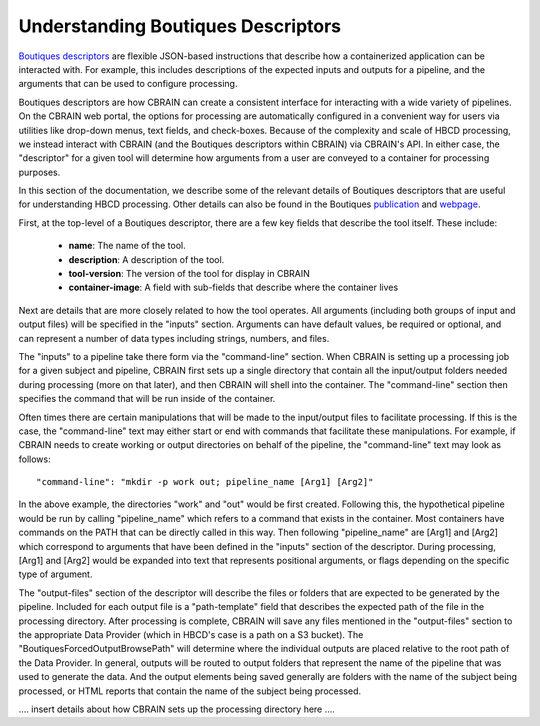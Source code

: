 .. HBCD_CBRAIN_PROCESSING documentation master file, created by
   sphinx-quickstart on Wed Jun  5 10:48:12 2024.
   You can adapt this file completely to your liking, but it should at least
   contain the root `toctree` directive.

Understanding Boutiques Descriptors
===================================

`Boutiques descriptors <https://arxiv.org/abs/1711.09713>`_ are
flexible JSON-based instructions that describe how a containerized
application can be interacted with. For example, this includes descriptions
of the expected inputs and outputs for a pipeline, and the arguments
that can be used to configure processing. 

Boutiques descriptors are how CBRAIN can create a consistent interface
for interacting with a wide variety of pipelines. On the CBRAIN web portal,
the options for processing are automatically configured in a convenient way
for users via utilities like drop-down menus, text fields, and check-boxes.
Because of the complexity and scale of HBCD processing, we instead interact
with CBRAIN (and the Boutiques descriptors within CBRAIN) via CBRAIN's API.
In either case, the "descriptor" for a given tool will determine how
arguments from a user are conveyed to a container for processing purposes.

In this section of the documentation, we describe some of the relevant details
of Boutiques descriptors that are useful for understanding HBCD processing.
Other details can also be found in the Boutiques `publication <https://arxiv.org/abs/1711.09713>`_ 
and `webpage <https://boutiques.github.io/>`_.

First, at the top-level of a Boutiques descriptor, there are a few key fields
that describe the tool itself. These include:
    
    * **name**: The name of the tool.
    * **description**: A description of the tool.
    * **tool-version**: The version of the tool for display in CBRAIN
    * **container-image**: A field with sub-fields that describe where the container lives

Next are details that are more closely related to how the tool operates. All arguments (including
both groups of input and output files) will be specified in the "inputs" section. Arguments can
have default values, be required or optional, and can represent a number of data types including
strings, numbers, and files.

The "inputs" to a pipeline take there form via the "command-line" section. When
CBRAIN is setting up a processing job for a given subject and pipeline, CBRAIN
first sets up a single directory that contain all the input/output folders
needed during processing (more on that later), and then CBRAIN will shell
into the container. The "command-line" section then specifies the command that
will be run inside of the container.

Often times there are certain manipulations that will be made to the input/output files
to facilitate processing. If this is the case, the "command-line" text may either start
or end with commands that facilitate these manipulations. For example, if CBRAIN needs
to create working or output directories on behalf of the pipeline, the "command-line"
text may look as follows: ::

    "command-line": "mkdir -p work out; pipeline_name [Arg1] [Arg2]"

In the above example, the directories "work" and "out" would be first created. Following
this, the hypothetical pipeline would be run by calling "pipeline_name" which refers to
a command that exists in the container. Most containers have commands on the PATH that
can be directly called in this way. Then following "pipeline_name" are [Arg1] and [Arg2]
which correspond to arguments that have been defined in the "inputs" section of the descriptor.
During processing, [Arg1] and [Arg2] would be expanded into text that represents positional arguments,
or flags depending on the specific type of argument.

The "output-files" section of the descriptor will describe the files or folders that are expected to
be generated by the pipeline. Included for each output file is a "path-template" field that describes
the expected path of the file in the processing directory. After processing is complete, CBRAIN will
save any files mentioned in the "output-files" section to the appropriate Data Provider (which in HBCD's
case is a path on a S3 bucket). The "BoutiquesForcedOutputBrowsePath" will determine where the individual
outputs are placed relative to the root path of the Data Provider. In general, outputs will be routed
to output folders that represent the name of the pipeline that was used to generate the data. And the output
elements being saved generally are folders with the name of the subject being processed, or HTML reports
that contain the name of the subject being processed.

.... insert details about how CBRAIN sets up the processing directory here ....

